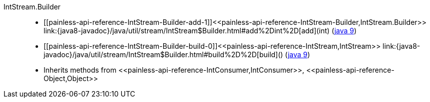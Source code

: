 ////
Automatically generated by PainlessDocGenerator. Do not edit.
Rebuild by running `gradle generatePainlessApi`.
////

[[painless-api-reference-IntStream-Builder]]++IntStream.Builder++::
* ++[[painless-api-reference-IntStream-Builder-add-1]]<<painless-api-reference-IntStream-Builder,IntStream.Builder>> link:{java8-javadoc}/java/util/stream/IntStream$Builder.html#add%2Dint%2D[add](int)++ (link:{java9-javadoc}/java/util/stream/IntStream$Builder.html#add%2Dint%2D[java 9])
* ++[[painless-api-reference-IntStream-Builder-build-0]]<<painless-api-reference-IntStream,IntStream>> link:{java8-javadoc}/java/util/stream/IntStream$Builder.html#build%2D%2D[build]()++ (link:{java9-javadoc}/java/util/stream/IntStream$Builder.html#build%2D%2D[java 9])
* Inherits methods from ++<<painless-api-reference-IntConsumer,IntConsumer>>++, ++<<painless-api-reference-Object,Object>>++
